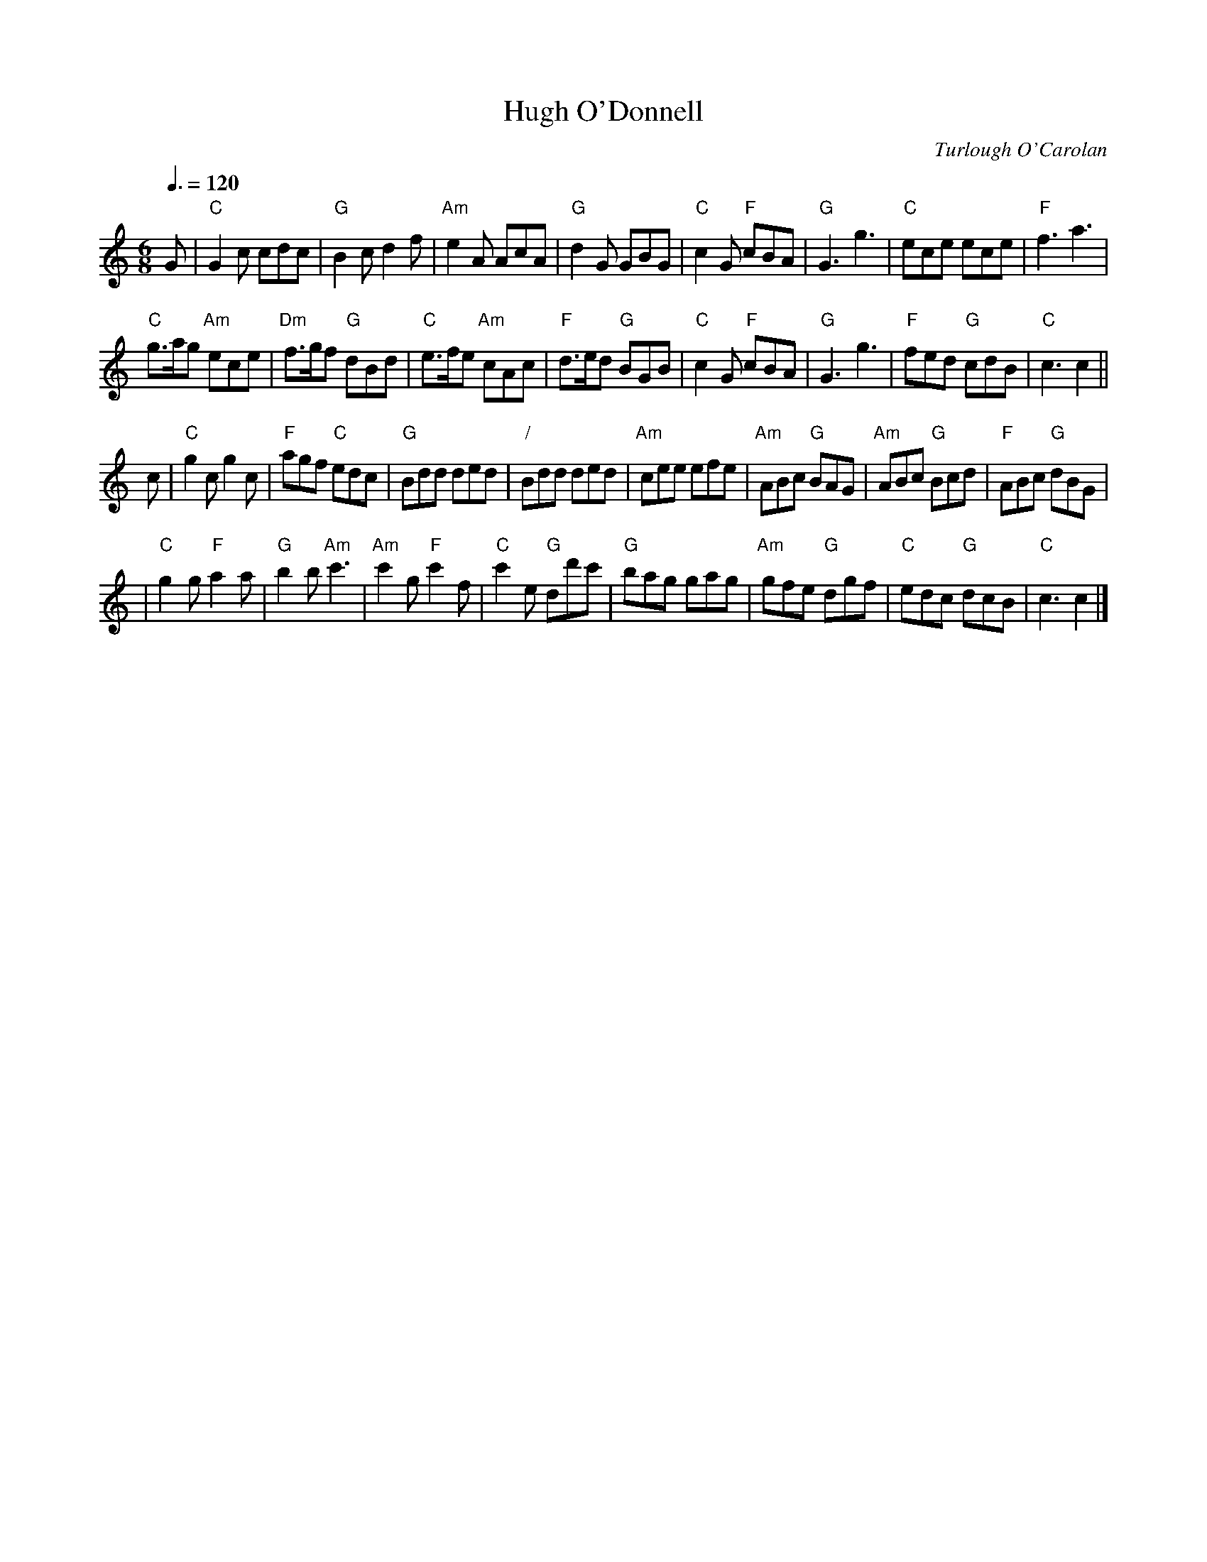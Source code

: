 X:335
T:Hugh O'Donnell
C:Turlough O'Carolan
S:Colin Hume's website,  colinhume.com  - chords can also be printed below the stave.
Q:3/8=120
M:6/8
N:For the dance "Wibsey Roundabout" by Gary Roodman
L:1/8
%%MIDI ratio 3 1
K:C
G | "C"G2c cdc | "G"B2c d2f | "Am"e2A AcA | "G"d2G GBG |\
"C"c2G "F"cBA | "G"G3 g3 | "C"ece ece | "F"f3 a3 |
"C"g>ag "Am"ece | "Dm"f>gf "G"dBd | "C"e>fe "Am"cAc | "F"d>ed "G"BGB |\
"C"c2G "F"cBA | "G"G3 g3 | "F"fed "G"cdB | "C"c3 c2 ||
c | "C"g2c g2c | "F"agf "C"edc | "G"Bdd ded | "/"Bdd ded |\
"Am"cee efe | "Am"ABc "G"BAG | "Am"ABc "G"Bcd | "F"ABc "G"dBG |
| "C"g2g "F"a2a | "G"b2b "Am"c'3 | "Am"c'2g "F"c'2f | "C"c'2e "G"dd'c' |\
"G"bag gag | "Am"gfe "G"dgf | "C"edc "G"dcB | "C"c3 c2 |]
